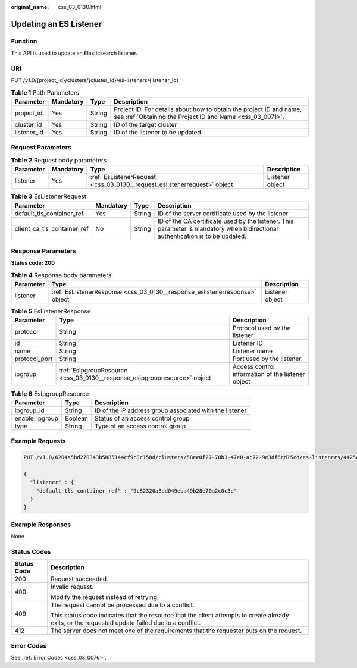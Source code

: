 :original_name: css_03_0130.html

.. _css_03_0130:

Updating an ES Listener
=======================

Function
--------

This API is used to update an Elasticsearch listener.

URI
---

PUT /v1.0/{project_id}/clusters/{cluster_id}/es-listeners/{listener_id}

.. table:: **Table 1** Path Parameters

   +-------------+-----------+--------+----------------------------------------------------------------------------------------------------------------------------------+
   | Parameter   | Mandatory | Type   | Description                                                                                                                      |
   +=============+===========+========+==================================================================================================================================+
   | project_id  | Yes       | String | Project ID. For details about how to obtain the project ID and name, see :ref:`Obtaining the Project ID and Name <css_03_0071>`. |
   +-------------+-----------+--------+----------------------------------------------------------------------------------------------------------------------------------+
   | cluster_id  | Yes       | String | ID of the target cluster                                                                                                         |
   +-------------+-----------+--------+----------------------------------------------------------------------------------------------------------------------------------+
   | listener_id | Yes       | String | ID of the listener to be updated                                                                                                 |
   +-------------+-----------+--------+----------------------------------------------------------------------------------------------------------------------------------+

Request Parameters
------------------

.. table:: **Table 2** Request body parameters

   +-----------+-----------+--------------------------------------------------------------------------+-----------------+
   | Parameter | Mandatory | Type                                                                     | Description     |
   +===========+===========+==========================================================================+=================+
   | listener  | Yes       | :ref:`EsListenerRequest <css_03_0130__request_eslistenerrequest>` object | Listener object |
   +-----------+-----------+--------------------------------------------------------------------------+-----------------+

.. _css_03_0130__request_eslistenerrequest:

.. table:: **Table 3** EsListenerRequest

   +-----------------------------+-----------+--------+--------------------------------------------------------------------------------------------------------------------------------+
   | Parameter                   | Mandatory | Type   | Description                                                                                                                    |
   +=============================+===========+========+================================================================================================================================+
   | default_tls_container_ref   | Yes       | String | ID of the server certificate used by the listener                                                                              |
   +-----------------------------+-----------+--------+--------------------------------------------------------------------------------------------------------------------------------+
   | client_ca_tls_container_ref | No        | String | ID of the CA certificate used by the listener. This parameter is mandatory when bidirectional authentication is to be updated. |
   +-----------------------------+-----------+--------+--------------------------------------------------------------------------------------------------------------------------------+

Response Parameters
-------------------

**Status code: 200**

.. table:: **Table 4** Response body parameters

   +-----------+-----------------------------------------------------------------------------+-----------------+
   | Parameter | Type                                                                        | Description     |
   +===========+=============================================================================+=================+
   | listener  | :ref:`EsListenerResponse <css_03_0130__response_eslistenerresponse>` object | Listener object |
   +-----------+-----------------------------------------------------------------------------+-----------------+

.. _css_03_0130__response_eslistenerresponse:

.. table:: **Table 5** EsListenerResponse

   +---------------+---------------------------------------------------------------------------+---------------------------------------------------+
   | Parameter     | Type                                                                      | Description                                       |
   +===============+===========================================================================+===================================================+
   | protocol      | String                                                                    | Protocol used by the listener                     |
   +---------------+---------------------------------------------------------------------------+---------------------------------------------------+
   | id            | String                                                                    | Listener ID                                       |
   +---------------+---------------------------------------------------------------------------+---------------------------------------------------+
   | name          | String                                                                    | Listener name                                     |
   +---------------+---------------------------------------------------------------------------+---------------------------------------------------+
   | protocol_port | String                                                                    | Port used by the listener                         |
   +---------------+---------------------------------------------------------------------------+---------------------------------------------------+
   | ipgroup       | :ref:`EsIpgroupResource <css_03_0130__response_esipgroupresource>` object | Access control information of the listener object |
   +---------------+---------------------------------------------------------------------------+---------------------------------------------------+

.. _css_03_0130__response_esipgroupresource:

.. table:: **Table 6** EsIpgroupResource

   +----------------+---------+---------------------------------------------------------+
   | Parameter      | Type    | Description                                             |
   +================+=========+=========================================================+
   | ipgroup_id     | String  | ID of the IP address group associated with the listener |
   +----------------+---------+---------------------------------------------------------+
   | enable_ipgroup | Boolean | Status of an access control group                       |
   +----------------+---------+---------------------------------------------------------+
   | type           | String  | Type of an access control group                         |
   +----------------+---------+---------------------------------------------------------+

Example Requests
----------------

.. code-block:: text

   PUT /v1.0/6204a5bd270343b5885144cf9c8c158d/clusters/58ee0f27-70b3-47e0-ac72-9e3df6cd15cd/es-listeners/4425eb63-78ce-4c63-b60e-492befdac0e7

   {
     "listener" : {
       "default_tls_container_ref" : "9c82320a8dd049eba49b28e70a2c0c3e"
     }
   }

Example Responses
-----------------

None

Status Codes
------------

+-----------------------------------+--------------------------------------------------------------------------------------------------------------------------------------------------+
| Status Code                       | Description                                                                                                                                      |
+===================================+==================================================================================================================================================+
| 200                               | Request succeeded.                                                                                                                               |
+-----------------------------------+--------------------------------------------------------------------------------------------------------------------------------------------------+
| 400                               | Invalid request.                                                                                                                                 |
|                                   |                                                                                                                                                  |
|                                   | Modify the request instead of retrying.                                                                                                          |
+-----------------------------------+--------------------------------------------------------------------------------------------------------------------------------------------------+
| 409                               | The request cannot be processed due to a conflict.                                                                                               |
|                                   |                                                                                                                                                  |
|                                   | This status code indicates that the resource that the client attempts to create already exits, or the requested update failed due to a conflict. |
+-----------------------------------+--------------------------------------------------------------------------------------------------------------------------------------------------+
| 412                               | The server does not meet one of the requirements that the requester puts on the request.                                                         |
+-----------------------------------+--------------------------------------------------------------------------------------------------------------------------------------------------+

Error Codes
-----------

See :ref:`Error Codes <css_03_0076>`.
